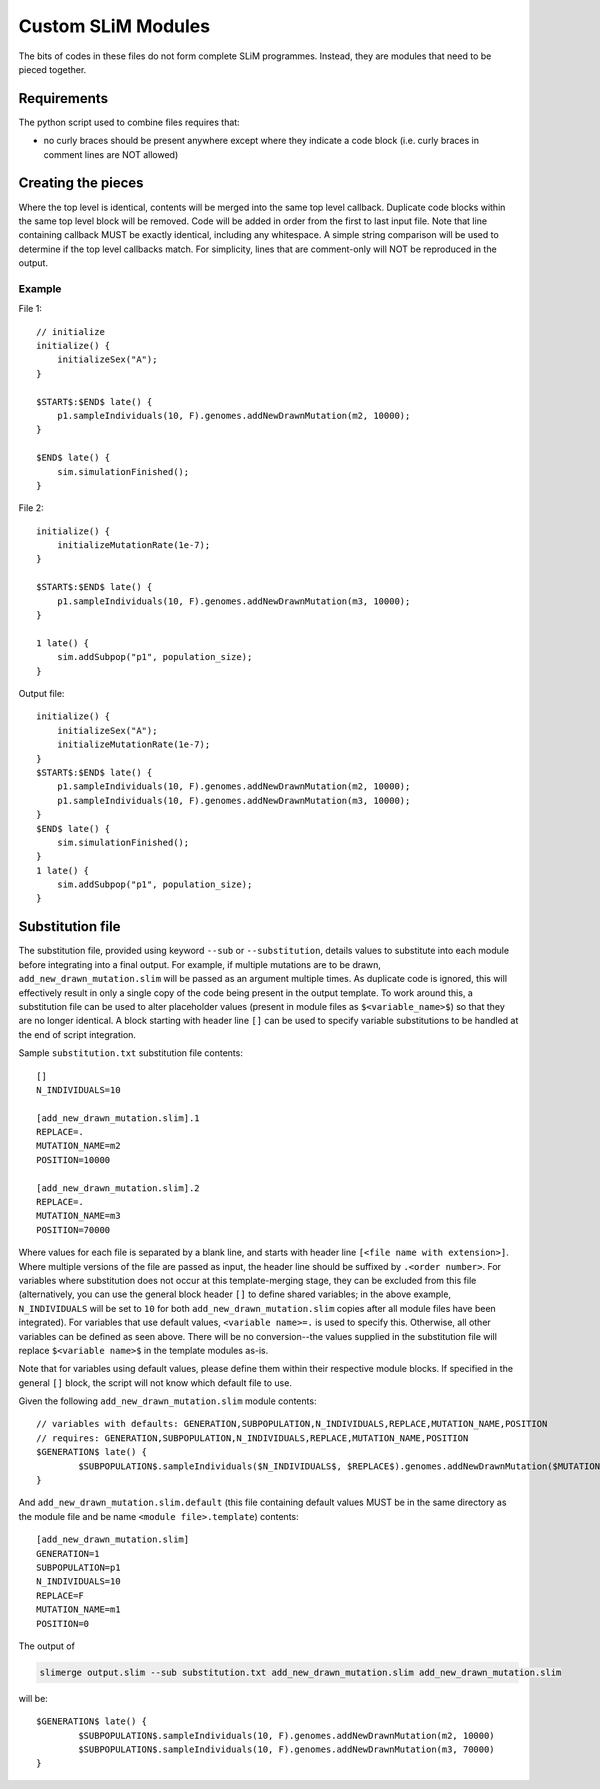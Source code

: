 Custom SLiM Modules
===================

The bits of codes in these files do not form complete SLiM programmes. Instead, they are modules that need to be pieced together.

Requirements
------------

The python script used to combine files requires that:

* no curly braces should be present anywhere except where they indicate a code block (i.e. curly braces in comment lines are NOT allowed)

Creating the pieces
-------------------

Where the top level is identical, contents will be merged into the same top level callback. Duplicate code blocks within the same top level block will be removed. Code will be added in order from the first to last input file. Note that line containing callback MUST be exactly identical, including any whitespace. A simple string comparison will be used to determine if the top level callbacks match. For simplicity, lines that are comment-only will NOT be reproduced in the output.

Example
+++++++

File 1::

  // initialize
  initialize() {
      initializeSex("A");
  }

  $START$:$END$ late() {
      p1.sampleIndividuals(10, F).genomes.addNewDrawnMutation(m2, 10000);
  }

  $END$ late() {
      sim.simulationFinished();
  }

File 2::

  initialize() {
      initializeMutationRate(1e-7);
  }

  $START$:$END$ late() {
      p1.sampleIndividuals(10, F).genomes.addNewDrawnMutation(m3, 10000);
  }

  1 late() {
      sim.addSubpop("p1", population_size);
  }

Output file::

  initialize() {
      initializeSex("A");
      initializeMutationRate(1e-7);
  }
  $START$:$END$ late() {
      p1.sampleIndividuals(10, F).genomes.addNewDrawnMutation(m2, 10000);
      p1.sampleIndividuals(10, F).genomes.addNewDrawnMutation(m3, 10000);
  }
  $END$ late() {
      sim.simulationFinished();
  }
  1 late() {
      sim.addSubpop("p1", population_size);
  }


Substitution file
-----------------

The substitution file, provided using keyword ``--sub`` or ``--substitution``, details values to substitute into each module before integrating into a final output. For example, if multiple mutations are to be drawn, ``add_new_drawn_mutation.slim`` will be passed as an argument multiple times. As duplicate code is ignored, this will effectively result in only a single copy of the code being present in the output template. To work around this, a substitution file can be used to alter placeholder values (present in module files as ``$<variable_name>$``) so that they are no longer identical. A block starting with header line ``[]`` can be used to specify variable substitutions to be handled at the end of script integration.

Sample ``substitution.txt`` substitution file contents::

  []
  N_INDIVIDUALS=10
  
  [add_new_drawn_mutation.slim].1
  REPLACE=.
  MUTATION_NAME=m2
  POSITION=10000

  [add_new_drawn_mutation.slim].2
  REPLACE=.
  MUTATION_NAME=m3
  POSITION=70000

Where values for each file is separated by a blank line, and starts with header line ``[<file name with extension>]``. Where multiple versions of the file are passed as input, the header line should be suffixed by ``.<order number>``. For variables where substitution does not occur at this template-merging stage, they can be excluded from this file (alternatively, you can use the general block header ``[]`` to define shared variables; in the above example, ``N_INDIVIDUALS`` will be set to ``10`` for both ``add_new_drawn_mutation.slim`` copies after all module files have been integrated). For variables that use default values, ``<variable name>=.`` is used to specify this. Otherwise, all other variables can be defined as seen above. There will be no conversion--the values supplied in the substitution file will replace ``$<variable name>$`` in the template modules as-is.

Note that for variables using default values, please define them within their respective module blocks. If specified in the general ``[]`` block, the script will not know which default file to use.

Given the following ``add_new_drawn_mutation.slim`` module contents::

  // variables with defaults: GENERATION,SUBPOPULATION,N_INDIVIDUALS,REPLACE,MUTATION_NAME,POSITION
  // requires: GENERATION,SUBPOPULATION,N_INDIVIDUALS,REPLACE,MUTATION_NAME,POSITION
  $GENERATION$ late() {
          $SUBPOPULATION$.sampleIndividuals($N_INDIVIDUALS$, $REPLACE$).genomes.addNewDrawnMutation($MUTATION_NAME$, $POSITION$)
  }

And ``add_new_drawn_mutation.slim.default`` (this file containing default values MUST be in the same directory as the module file and be name ``<module file>.template``) contents::

  [add_new_drawn_mutation.slim]
  GENERATION=1
  SUBPOPULATION=p1
  N_INDIVIDUALS=10
  REPLACE=F
  MUTATION_NAME=m1
  POSITION=0

The output of

.. code-block::
   
   slimerge output.slim --sub substitution.txt add_new_drawn_mutation.slim add_new_drawn_mutation.slim

will be::

  $GENERATION$ late() {
          $SUBPOPULATION$.sampleIndividuals(10, F).genomes.addNewDrawnMutation(m2, 10000)
          $SUBPOPULATION$.sampleIndividuals(10, F).genomes.addNewDrawnMutation(m3, 70000)
  }
